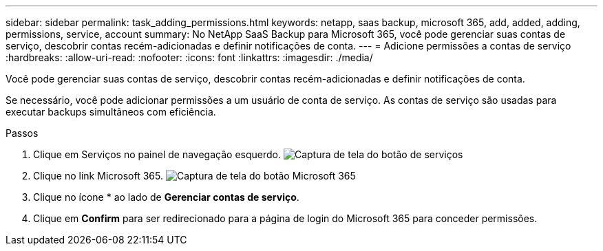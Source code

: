 ---
sidebar: sidebar 
permalink: task_adding_permissions.html 
keywords: netapp, saas backup, microsoft 365, add, added, adding, permissions, service, account 
summary: No NetApp SaaS Backup para Microsoft 365, você pode gerenciar suas contas de serviço, descobrir contas recém-adicionadas e definir notificações de conta. 
---
= Adicione permissões a contas de serviço
:hardbreaks:
:allow-uri-read: 
:nofooter: 
:icons: font
:linkattrs: 
:imagesdir: ./media/


[role="lead"]
Você pode gerenciar suas contas de serviço, descobrir contas recém-adicionadas e definir notificações de conta.

Se necessário, você pode adicionar permissões a um usuário de conta de serviço. As contas de serviço são usadas para executar backups simultâneos com eficiência.

.Passos
. Clique em Serviços no painel de navegação esquerdo. image:services.gif["Captura de tela do botão de serviços"]
. Clique no link Microsoft 365. image:mso365_settings.gif["Captura de tela do botão Microsoft 365"]
. Clique no ícone * ao lado de *Gerenciar contas de serviço*.
. Clique em *Confirm* para ser redirecionado para a página de login do Microsoft 365 para conceder permissões.

